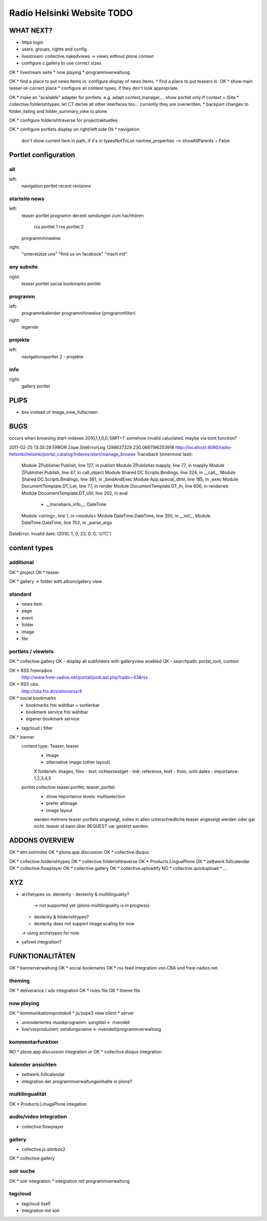 ===========================
Radio Helsinki Website TODO
===========================

WHAT NEXT?
==========

* https login
* users, groups, rights and config

* livestream: collective.nakedviews -> views without plone context

* configure c.gallery to use correct sizes

OK * livestream seite
* now playing
* programmverwaltung

OK * find a place to put news items in. configure display of news items.
* find a place to put teasers in.
OK * show main teaser on correct place
* configure all content types, if they don't look appropriate.

OK * make an "available" adapter for portlets. e.g. adapt context,manager,... show portlet only if context = ISite
* collective.folderishtypes: let CT derive all other interfaces too... currently they are overwritten.
* backport changes to folder_listing and folder_summary_view to plone

OK * configure folderishtraverse for project/aktuelles

OK * configure portlets display on right/left side
Ok * navigation
    don't show current item in path, if it's in typesNotToList
    navtree_properties --> showAllParents = False

Portlet configuration
=====================

all
---
left:
    navigation portlet
    recent
    revisions

startsite news
--------------
left:
    teaser portlet
    programm derzeit
    sendungen zum nachhören
       rss portlet 1
       rss portlet 2
    programmhinweise

right:
    "unterstütze uns"
    "find us on facebook"
    "mach mit"

any subsite
-----------
right:
    teaser portlet
    social bookmarks portlet

programm
--------
left:
    programmkalender
    programmhinweise
    (programmfilter)

right:
    legende

projekte
--------
left:
    navigationsportlet 2 - projekte

info
----
right:
    gallery portlet


PLIPS
=====
* box instead of image_view_fullscreen

BUGS
====
occurs when browsing start-indexes
2010,1,1,0,0,'GMT+1' somehow invalid caluclated. maybe via toint function?

2011-02-25 13:35:29 ERROR Zope.SiteErrorLog 1298637329.230.0661196253918 http://localhost:8080/radio-helsinki/helsinki/portal_catalog/Indexes/start/manage_browse
Traceback (innermost last):
  Module ZPublisher.Publish, line 127, in publish
  Module ZPublisher.mapply, line 77, in mapply
  Module ZPublisher.Publish, line 47, in call_object
  Module Shared.DC.Scripts.Bindings, line 324, in __call__
  Module Shared.DC.Scripts.Bindings, line 361, in _bindAndExec
  Module App.special_dtml, line 185, in _exec
  Module DocumentTemplate.DT_Let, line 77, in render
  Module DocumentTemplate.DT_In, line 606, in renderwb
  Module DocumentTemplate.DT_Util, line 202, in eval
   - __traceback_info__: DateTime
  Module <string>, line 1, in <module>
  Module DateTime.DateTime, line 350, in __init__
  Module DateTime.DateTime, line 702, in _parse_args
DateError: Invalid date: (2010, 1, 0, 23, 0, 0, 'UTC')



content types
=============
additional
----------
OK * project
OK * teaser

OK * gallery -> folder with album/gallery view

standard
--------
* news item
* page
* event
* folder
* image
* file

portlets / viewlets
-------------------
OK * collective.gallery
OK  - display all subfolders with galleryview enabled
OK  - searchpath: portal_root, context

OK * RSS freieradios
  http://www.freie-radios.net/portal/podcast.php?radio=43&rss
OK * RSS cba
  http://cba.fro.at/stationsrss/4

OK * social bookmarks
  + bookmarks frei wählbar + sortierbar
  + bookmark service frei wählbar
  + eigener bookmark service

* tagcloud / filter

OK * banner
  content type: Teaser, teaser
    - image
    - alternative image (other layout)
    X folderish: images, files
    - text: richtextwidget
    - link: reference, href
    - from, until dates
    - importance: 1,2,3,4,5
  portlet collective.teaser.portlet, teaser_portlet
    - show importance levels: multiselection
    - prefer altimage
    - image layout
    werden mehrere teaser portlets angezeigt, sollen in allen unterschiedliche teaser angezeigt werden oder gar nicht. teaser id kann über REQUEST var gesetzt werden.


ADDONS OVERVIEW
===============
OK * alm.solrindex
OK * plone.app.discussion
OK * collective.disqus

OK * collective.folderishtypes
OK * collective.folderishtraverse
OK * Products.LinguaPlone
OK * zettwerk.fullcalendar
OK * collective.flowplayer
OK * collective.gallery
OK * collective.uploadify
NO * collective.quickupload
* ...

XYZ
===
* archetypes vs. dexterity
  - dexterity & multilinguality?
        -> not supported yet (plone.multilinguality is in progress)
  - dexterity & folderishtypes?
  - dexterity does not support image scaling for now
  -> using archetypes for now.
* yafowil integration?

FUNKTIONALITÄTEN
================
OK * bannerverwaltung
OK * social bookmarks
OK * rss feed integration von CBA und freie-radios.net

theming
-------
OK * deliverance / xdv integration
OK * rules file
OK * theme file

now playing
-----------
OK * kommunikationsprotokoll
* js/zope3 view client
* server

* unmoderiertes musikprogramm: songtitel <- rivendell
* live/vorproduziert: sendungsname <- rivendell/programmverwaltung

kommentarfunktion
-----------------
NO * plone.app.discussion integration
or
OK * collective.disqus integration

kalender ansichten
------------------
* zettwerk.fullcalendar
* integration der programmverwaltungsinhalte in plone?

multilingualität
----------------
OK * Products.LinugaPlone integation

audio/video integration
-----------------------
* collective.flowplayer

gallery
-------
* collective.js.slimbox2
OK * collective.gallery

solr suche
----------
OK * solr integration
* integration mit programmverwaltung

tagcloud
--------
* tagcloud itself
* integration mit solr


